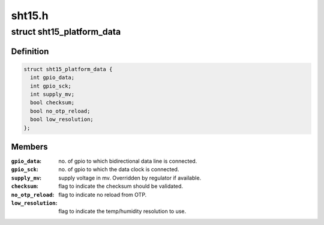 .. -*- coding: utf-8; mode: rst -*-

=======
sht15.h
=======


.. _`sht15_platform_data`:

struct sht15_platform_data
==========================

.. c:type:: sht15_platform_data

    sht15 connectivity info


.. _`sht15_platform_data.definition`:

Definition
----------

.. code-block:: c

  struct sht15_platform_data {
    int gpio_data;
    int gpio_sck;
    int supply_mv;
    bool checksum;
    bool no_otp_reload;
    bool low_resolution;
  };


.. _`sht15_platform_data.members`:

Members
-------

:``gpio_data``:
    no. of gpio to which bidirectional data line is
    connected.

:``gpio_sck``:
    no. of gpio to which the data clock is connected.

:``supply_mv``:
    supply voltage in mv. Overridden by regulator if
    available.

:``checksum``:
    flag to indicate the checksum should be validated.

:``no_otp_reload``:
    flag to indicate no reload from OTP.

:``low_resolution``:
    flag to indicate the temp/humidity resolution to use.



